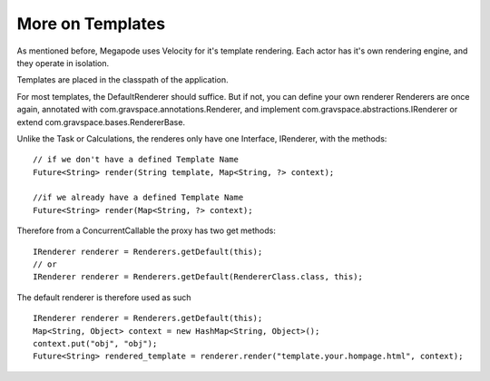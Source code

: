 =================
More on Templates
=================

As mentioned before, Megapode uses Velocity for it's template rendering. 
Each actor has it's own rendering engine, and they operate in isolation. 

Templates are placed in the classpath of the application. 

For most templates, the DefaultRenderer should suffice. But if not, you can define 
your own renderer
Renderers are once again, annotated with com.gravspace.annotations.Renderer, and implement
com.gravspace.abstractions.IRenderer or extend com.gravspace.bases.RendererBase. 

Unlike the Task or Calculations, the renderes only have one Interface, IRenderer, 
with the methods:: 

    // if we don't have a defined Template Name
    Future<String> render(String template, Map<String, ?> context);
    
    //if we already have a defined Template Name
    Future<String> render(Map<String, ?> context);

Therefore from a ConcurrentCallable the proxy has two get methods::
    
    IRenderer renderer = Renderers.getDefault(this);
    // or
    IRenderer renderer = Renderers.getDefault(RendererClass.class, this); 

The default renderer is therefore used as such ::

    IRenderer renderer = Renderers.getDefault(this);
    Map<String, Object> context = new HashMap<String, Object>();
    context.put("obj", "obj");
    Future<String> rendered_template = renderer.render("template.your.hompage.html", context); 
